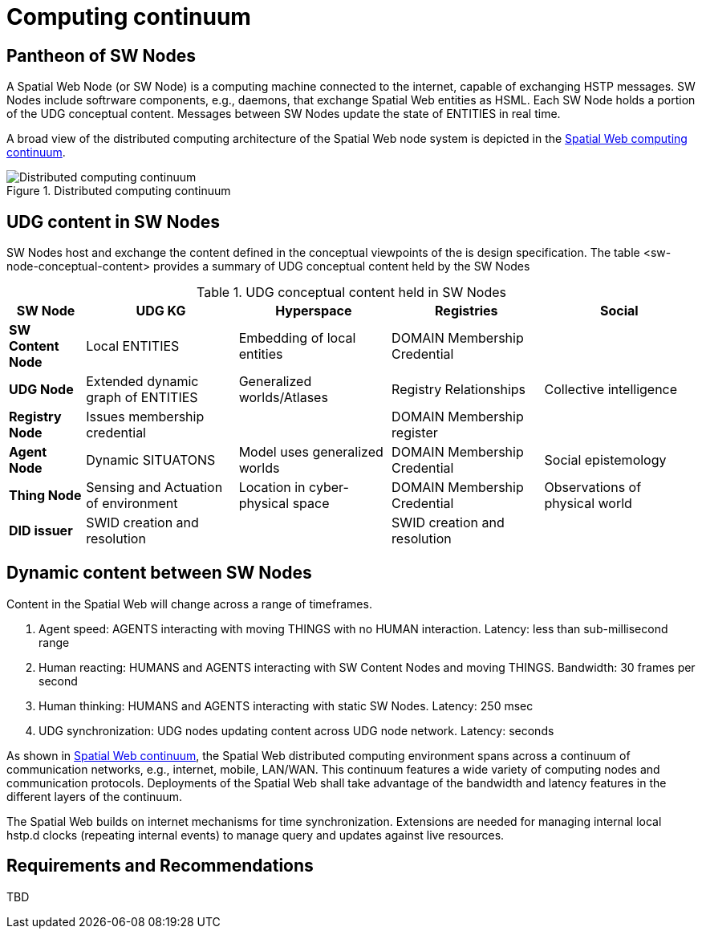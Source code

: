= Computing continuum 

== Pantheon of SW Nodes

A Spatial Web Node (or SW Node) is a computing machine connected to the internet, capable of exchanging HSTP messages. SW Nodes include softrware components, e.g., daemons, that exchange Spatial Web entities as HSML. Each SW Node holds a portion of the UDG conceptual content.  Messages between SW Nodes update the state of ENTITIES in real time.

A broad view of the distributed computing architecture of the Spatial Web node system is depicted in the <<computing_continuum, Spatial Web computing continuum>>.


[[computing_continuum]]
.Distributed computing continuum
image::computing_continuum.png[Distributed computing continuum]

== UDG content in SW Nodes

SW Nodes host and exchange the content defined in the conceptual viewpoints of the is design specification.  The table <sw-node-conceptual-content> provides a summary of UDG conceptual content held by the SW Nodes 

[[sw-node-conceptual-content]]
.UDG conceptual content held in SW Nodes
[cols="1a,2a,2a,2a,2a", options="header"]
|===
| SW Node | UDG KG | Hyperspace | Registries | Social

| *SW Content Node*
| Local ENTITIES
| Embedding of local entities
| DOMAIN Membership Credential
| 

| *UDG Node*
| Extended dynamic graph of ENTITIES
| Generalized worlds/Atlases
| Registry Relationships
| Collective intelligence

| *Registry Node*
| Issues membership credential
| 
| DOMAIN Membership register
| 

| *Agent Node*
| Dynamic SITUATONS
| Model uses generalized worlds
| DOMAIN Membership Credential
| Social epistemology 

| *Thing Node*
| Sensing and Actuation of environment
| Location in cyber-physical space
| DOMAIN Membership Credential
| Observations of physical world

| *DID issuer*
| SWID creation and resolution
| 
| SWID creation and resolution
| 

|===

== Dynamic content between SW Nodes

Content in the Spatial Web will change across a range of timeframes.

. Agent speed: AGENTS interacting with moving THINGS with no HUMAN interaction. Latency: less than sub-millisecond range
. Human reacting: HUMANS and AGENTS interacting with SW Content Nodes and moving THINGS.  Bandwidth:  30 frames per second
. Human thinking: HUMANS and AGENTS interacting with static SW Nodes.  Latency: 250 msec
. UDG synchronization:  UDG nodes updating content across UDG node network.  Latency: seconds

As shown in <<computing_continuum, Spatial Web continuum>>, the Spatial Web distributed computing environment spans across a continuum of communication networks, e.g., internet, mobile, LAN/WAN. This continuum features a wide variety of computing nodes and communication protocols. Deployments of the Spatial Web shall take advantage of the bandwidth and latency features in the different layers of the continuum.

The Spatial Web builds on internet mechanisms for time synchronization.  Extensions are needed for managing internal local hstp.d clocks (repeating internal events) to manage query and updates against live resources.

== Requirements and Recommendations

TBD




